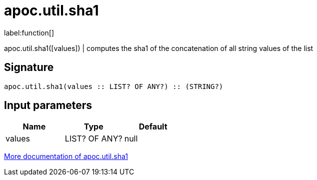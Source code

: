 ////
This file is generated by DocsTest, so don't change it!
////

= apoc.util.sha1
:description: This section contains reference documentation for the apoc.util.sha1 function.

label:function[]

[.emphasis]
apoc.util.sha1([values]) | computes the sha1 of the concatenation of all string values of the list

== Signature

[source]
----
apoc.util.sha1(values :: LIST? OF ANY?) :: (STRING?)
----

== Input parameters
[.procedures, opts=header]
|===
| Name | Type | Default 
|values|LIST? OF ANY?|null
|===

xref::misc/text-functions.adoc#text-functions-hashing[More documentation of apoc.util.sha1,role=more information]

